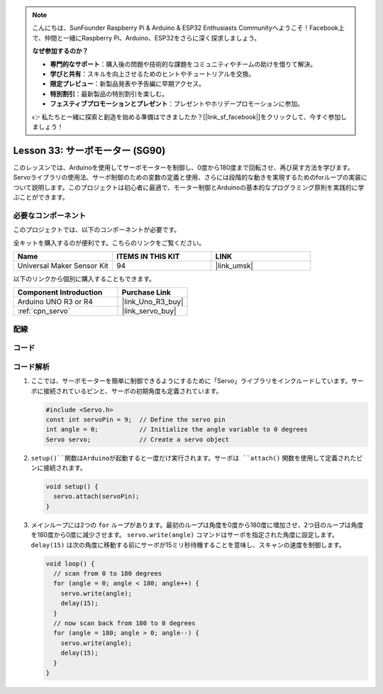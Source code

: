 .. note::

    こんにちは、SunFounder Raspberry Pi & Arduino & ESP32 Enthusiasts Communityへようこそ！Facebook上で、仲間と一緒にRaspberry Pi、Arduino、ESP32をさらに深く探求しましょう。

    **なぜ参加するのか？**

    - **専門的なサポート**：購入後の問題や技術的な課題をコミュニティやチームの助けを借りて解決。
    - **学びと共有**：スキルを向上させるためのヒントやチュートリアルを交換。
    - **限定プレビュー**：新製品発表や予告編に早期アクセス。
    - **特別割引**：最新製品の特別割引を楽しむ。
    - **フェスティブプロモーションとプレゼント**：プレゼントやホリデープロモーションに参加。

    👉 私たちと一緒に探索と創造を始める準備はできましたか？[|link_sf_facebook|]をクリックして、今すぐ参加しましょう！
    
.. _uno_lesson33_servo:

Lesson 33: サーボモーター (SG90)
==================================

このレッスンでは、Arduinoを使用してサーボモーターを制御し、0度から180度まで回転させ、再び戻す方法を学びます。Servoライブラリの使用法、サーボ制御のための変数の定義と使用、さらには段階的な動きを実現するためのforループの実装について説明します。このプロジェクトは初心者に最適で、モーター制御とArduinoの基本的なプログラミング原則を実践的に学ぶことができます。

必要なコンポーネント
--------------------------

このプロジェクトでは、以下のコンポーネントが必要です。

全キットを購入するのが便利です。こちらのリンクをご覧ください。

.. list-table::
    :widths: 20 20 20
    :header-rows: 1

    *   - Name	
        - ITEMS IN THIS KIT
        - LINK
    *   - Universal Maker Sensor Kit
        - 94
        - |link_umsk|

以下のリンクから個別に購入することもできます。

.. list-table::
    :widths: 30 20
    :header-rows: 1

    *   - Component Introduction
        - Purchase Link

    *   - Arduino UNO R3 or R4
        - |link_Uno_R3_buy|
    *   - :ref:`cpn_servo`
        - |link_servo_buy|

配線
---------------------------

.. image:: img/Lesson_33_servo_uno_bb.png
    :width: 100%


コード
---------------------------

.. raw:: html

    <iframe src=https://create.arduino.cc/editor/sunfounder01/12bb5427-6260-4b46-88a7-4b98f9db3ace/preview?embed style="height:510px;width:100%;margin:10px 0" frameborder=0></iframe>

コード解析
---------------------------

1. ここでは、サーボモーターを簡単に制御できるようにするために「Servo」ライブラリをインクルードしています。サーボに接続されているピンと、サーボの初期角度も定義されています。

   .. code-block:: arduino

      #include <Servo.h>
      const int servoPin = 9;  // Define the servo pin
      int angle = 0;           // Initialize the angle variable to 0 degrees
      Servo servo;             // Create a servo object

2. ``setup()``関数はArduinoが起動すると一度だけ実行されます。サーボは ``attach()`` 関数を使用して定義されたピンに接続されます。

   .. code-block:: arduino

      void setup() {
        servo.attach(servoPin);
      }

3. メインループには2つの ``for`` ループがあります。最初のループは角度を0度から180度に増加させ、2つ目のループは角度を180度から0度に減少させます。 ``servo.write(angle)`` コマンドはサーボを指定された角度に設定します。 ``delay(15)`` は次の角度に移動する前にサーボが15ミリ秒待機することを意味し、スキャンの速度を制御します。

   .. code-block:: arduino

      void loop() {
        // scan from 0 to 180 degrees
        for (angle = 0; angle < 180; angle++) {
          servo.write(angle);
          delay(15);
        }
        // now scan back from 180 to 0 degrees
        for (angle = 180; angle > 0; angle--) {
          servo.write(angle);
          delay(15);
        }
      }